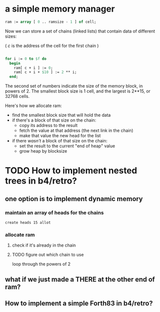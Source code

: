 #+date: <2013-06-20 Thu>

* a simple memory manager
:PROPERTIES:
:TS:       <2013-06-20 11:41PM>
:ID:       gfck2y61f5g0
:END:

#+begin_src pascal
ram := array [ 0 .. ramsize - 1 ] of cell;
#+end_src

Now we can store a set of chains (linked lists) that contain data of different sizes:

( /c/ is the address of the cell for the first chain )

#+begin_src pascal

  for i := 0 to $f do
    begin
      ram[ c + i ] := 0;
      ram[ c + i + $10 ] := 2 ** i;
    end;

#+end_src

The second set of numbers indicate the size of the memory block, in powers of 2. The smallest block size is 1 cell, and the largest is 2**15, or 32768 cells.

Here's how we allocate ram:

- find the smallest block size that will hold the data
- if there's a block of that size on the chain:
    - copy its address to the result
    - fetch the value at that address (the next link in the chain)
    - make that value the new head for the list
- if there /wasn't/ a block of that size on the chain:
    - set the result to the current "end of heap" value
    - grow heap by blocksize

* TODO How to implement nested trees in b4/retro?
:PROPERTIES:
:TS:       <2013-06-26 02:48PM>
:ID:       onz9pqd0n5g0
:END:

** one option is to implement dynamic memory
:PROPERTIES:
:TS:       <2013-06-26 04:44PM>
:ID:       wynk73j0n5g0
:END:
*** maintain an array of heads for the chains
:PROPERTIES:
:TS:       <2013-06-26 03:45PM>
:ID:       3ne5ddg0n5g0
:END:
#+begin_src retro
create heads 15 allot
#+end_src

*** allocate ram
:PROPERTIES:
:TS:       <2013-06-26 04:48PM>
:ID:       e6sc4bj0n5g0
:END:
**** check if it's already in the chain
:PROPERTIES:
:TS:       <2013-06-26 04:49PM>
:ID:       izpahbj0n5g0
:END:
**** TODO figure out which chain to use
:PROPERTIES:
:TS:       <2013-06-26 04:42PM>
:ID:       qfr1i0j0n5g0
:END:
loop through the powers of 2

** what if we just made a THERE at the other end of ram?
:PROPERTIES:
:TS:       <2013-06-26 04:45PM>
:ID:       smngw5j0n5g0
:END:



** How to implement a simple Forth83 in b4/retro?
:PROPERTIES:
:TS:       <2013-06-26 02:51PM>
:ID:       0tnjtud0n5g0
:END:


